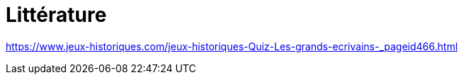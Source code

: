 = Littérature

link:https://www.jeux-historiques.com/jeux-historiques-Quiz-Les-grands-ecrivains-_pageid466.html[]